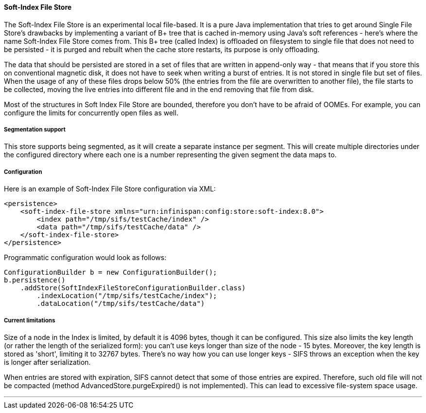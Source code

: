 [[sifs_cache_store]]
==== Soft-Index File Store

The Soft-Index File Store is an experimental local file-based.
It is a pure Java implementation that tries to get
around Single File Store's drawbacks by implementing a variant of B+ tree that
is cached in-memory using Java's soft references - here's where the name
Soft-Index File Store comes from. This B+ tree (called Index) is offloaded on
filesystem to single file that does not need to be persisted - it is purged and
rebuilt when the cache store restarts, its purpose is only offloading.

The data that should be persisted are stored in a set of files that are written
in append-only way - that means that if you store this on conventional magnetic
disk, it does not have to seek when writing a burst of entries. It is not
stored in single file but set of files. When the usage of any of these files
drops below 50% (the entries from the file are overwritten to another file),
the file starts to be collected, moving the live entries into different file
and in the end removing that file from disk.

Most of the structures in Soft Index File Store are bounded, therefore you don't
have to be afraid of OOMEs. For example, you can configure the limits for
concurrently open files as well.

===== Segmentation support
This store supports being segmented, as it will create a separate instance per
segment. This will create multiple directories under the configured directory
where each one is a number representing the given segment the data maps to.

===== Configuration

Here is an example of Soft-Index File Store configuration via XML:

[source,xml]
----
<persistence>
    <soft-index-file-store xmlns="urn:infinispan:config:store:soft-index:8.0">
        <index path="/tmp/sifs/testCache/index" />
        <data path="/tmp/sifs/testCache/data" />
    </soft-index-file-store>
</persistence>
----

Programmatic configuration would look as follows:

[source,java]
----
ConfigurationBuilder b = new ConfigurationBuilder();
b.persistence()
    .addStore(SoftIndexFileStoreConfigurationBuilder.class)
        .indexLocation("/tmp/sifs/testCache/index");
        .dataLocation("/tmp/sifs/testCache/data")
----

===== Current limitations

Size of a node in the Index is limited, by default it is 4096 bytes, though it
can be configured. This size also limits the key length (or rather the length
of the serialized form): you can't use keys longer than size of the node
- 15 bytes. Moreover, the key length is stored as 'short', limiting it to 32767
bytes. There's no way how you can use longer keys - SIFS throws an exception
when the key is longer after serialization.

When entries are stored with expiration, SIFS cannot detect that some of those
entries are expired. Therefore, such old file will not be compacted (method
AdvancedStore.purgeExpired() is not implemented). This can lead to excessive
file-system space usage.

'''
